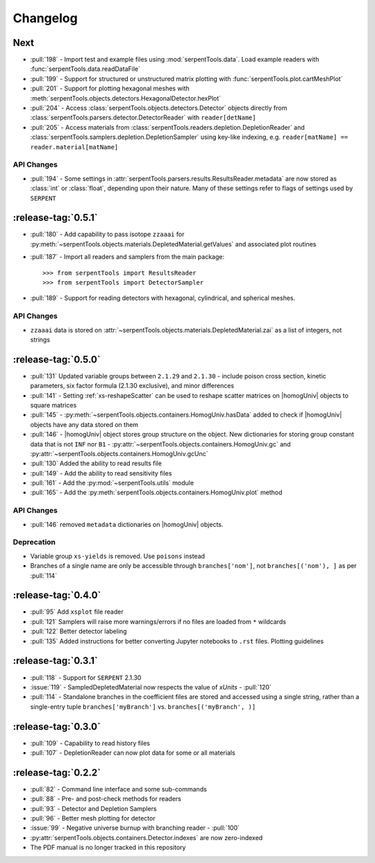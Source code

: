 .. |homogUniv| replace:: :py:class:`~serpentTools.objects.containers.HomogUniv`

.. _changelog:

=========
Changelog
=========

.. _vNext:

Next
====

* :pull:`198` - Import test and example files using :mod:`serpentTools.data`. 
  Load example readers with :func:`serpentTools.data.readDataFile`
* :pull:`199` - Support for structured or unstructured matrix plotting with
  :func:`serpentTools.plot.cartMeshPlot`
* :pull:`201` - Support for plotting hexagonal meshes with
  :meth:`serpentTools.objects.detectors.HexagonalDetector.hexPlot`
* :pull:`204` - Access :class:`serpentTools.objects.detectors.Detector`
  objects directly from :class:`serpentTools.parsers.detector.DetectorReader`
  with ``reader[detName]``
* :pull:`205` - Access materials from :class:`serpentTools.readers.depletion.DepletionReader`
  and :class:`serpentTools.samplers.depletion.DepletionSampler` using key-like
  indexing, e.g. ``reader[matName] == reader.material[matName]``

.. _vNext-api:

API Changes
-----------
* :pull:`194` - Some settings in :attr:`serpentTools.parsers.results.ResultsReader.metadata`
  are now stored as :class:`int` or :class:`float`, depending upon their nature.
  Many of these settings refer to flags of settings used by ``SERPENT``

.. _v0.5.0:

:release-tag:`0.5.1`
====================

* :pull:`180` - Add capability to pass isotope ``zzaaai`` for 
  :py:meth:`~serpentTools.objects.materials.DepletedMaterial.getValues` 
  and associated plot routines
* :pull:`187` - Import all readers and samplers from the main package::

    >>> from serpentTools import ResultsReader
    >>> from serpentTools import DetectorSampler

* :pull:`189` - Support for reading detectors with hexagonal, cylindrical, and 
  spherical meshes.

.. _v0.5.1-api:

API Changes
-----------

* ``zzaaai`` data is stored on 
  :attr:`~serpentTools.objects.materials.DepletedMaterial.zai` as a list
  of integers, not strings

.. _v0.5.0:

:release-tag:`0.5.0`
====================

* :pull:`131` Updated variable groups between ``2.1.29`` and ``2.1.30`` - include
  poison cross section, kinetic parameters, six factor formula (2.1.30 exclusive),
  and minor differences
* :pull:`141` - Setting :ref:`xs-reshapeScatter` can be used to reshape scatter
  matrices on |homogUniv|
  objects to square matrices
* :pull:`145` - :py:meth:`~serpentTools.objects.containers.HomogUniv.hasData` 
  added to check if |homogUniv| 
  objects have any data stored on them
* :pull:`146` - |homogUniv| object
  stores group structure on the object. New dictionaries for storing group constant
  data that is not ``INF`` nor ``B1`` - 
  :py:attr:`~serpentTools.objects.containers.HomogUniv.gc` and 
  :py:attr:`~serpentTools.objects.containers.HomogUniv.gcUnc` 
* :pull:`130` Added the ability to read results file
* :pull:`149` - Add the ability to read sensitivity files
* :pull:`161` - Add the :py:mod:`~serpentTools.utils` module
* :pull:`165` - Add the :py:meth:`serpentTools.objects.containers.HomogUniv.plot` 
  method
   
.. _v0.5.0API-changes:

API Changes
-----------

* :pull:`146` removed ``metadata`` dictionaries on |homogUniv| objects.

.. _v0.5.0Deprecated:

Deprecation
-----------

* Variable group ``xs-yields`` is removed. Use ``poisons`` instead
* Branches of a single name are only be accessible through 
  ``branches['nom']``, not ``branches[('nom'), ]`` as per :pull:`114`

.. _v0.4.0:

:release-tag:`0.4.0`
====================

* :pull:`95` Add ``xsplot`` file reader
* :pull:`121` Samplers will raise more warnings/errors if no files are loaded
  from ``*`` wildcards
* :pull:`122` Better detector labeling
* :pull:`135` Added instructions for better converting Jupyter notebooks to 
  ``.rst`` files. Plotting guidelines

.. _v0.3.1:

:release-tag:`0.3.1`
====================

* :pull:`118` - Support for ``SERPENT`` 2.1.30
* :issue:`119` - SampledDepletedMaterial now respects the value of `xUnits` 
  - :pull:`120`
* :pull:`114` - Standalone branches in the coefficient files are stored
  and accessed using a single string, rather than a single-entry tuple
  ``branches['myBranch']`` vs. ``branches[('myBranch', )]``

    
.. _v0.3.0:

:release-tag:`0.3.0`
====================

* :pull:`109` - Capability to read history files
* :pull:`107` - DepletionReader can now plot data for some or all materials

.. _v0.2.2:

:release-tag:`0.2.2`
====================

* :pull:`82` - Command line interface and some sub-commands
* :pull:`88` - Pre- and post-check methods for readers
* :pull:`93` - Detector and Depletion Samplers
* :pull:`96` - Better mesh plotting for detector
* :issue:`99` - Negative universe burnup with branching reader - :pull:`100`
* :py:attr:`serpentTools.objects.containers.Detector.indexes` are now zero-indexed
* The PDF manual is no longer tracked in this repository

